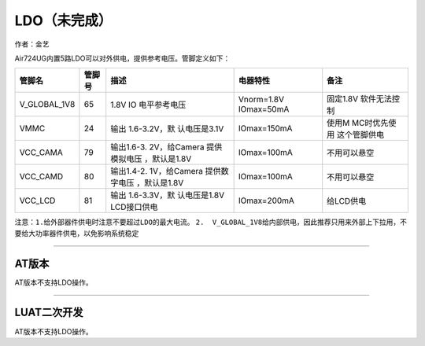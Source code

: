 LDO（未完成）
=============

作者：金艺

Air724UG内置5路LDO可以对外供电，提供参考电压。管脚定义如下：

+--------------+--------+--------------+--------------+--------------+
| 管脚名       | 管脚号 | 描述         | 电器特性     | 备注         |
+==============+========+==============+==============+==============+
| V_GLOBAL_1V8 | 65     | 1.8V         | Vnorm=1.8V   | 固定1.8V     |
|              |        | IO           | IOmax=50mA   | 软件无法控制 |
|              |        | 电平参考电压 |              |              |
+--------------+--------+--------------+--------------+--------------+
| VMMC         | 24     | 输出         | IOmax=150mA  | 使用M        |
|              |        | 1.6-3.2V，默 |              | MC时优先使用 |
|              |        | 认电压是3.1V |              | 这个管脚供电 |
+--------------+--------+--------------+--------------+--------------+
| VCC_CAMA     | 79     | 输出1.6-3.   | IOmax=100mA  | 不用可以悬空 |
|              |        | 2V，给Camera |              |              |
|              |        | 提供模拟电压 |              |              |
|              |        | ，默认是1.8V |              |              |
+--------------+--------+--------------+--------------+--------------+
| VCC_CAMD     | 80     | 输出1.4-2.   | IOmax=100mA  | 不用可以悬空 |
|              |        | 1V，给Camera |              |              |
|              |        | 提供数字电压 |              |              |
|              |        | ，默认是1.8V |              |              |
+--------------+--------+--------------+--------------+--------------+
| VCC_LCD      | 81     | 输出         | IOmax=200mA  | 给LCD供电    |
|              |        | 1.6-3.3V，默 |              |              |
|              |        | 认电压是1.8V |              |              |
|              |        | LCD接口供电  |              |              |
+--------------+--------+--------------+--------------+--------------+

``注意：1.给外部器件供电时注意不要超过LDO的最大电流。``
``2.  V_GLOBAL_1V8给内部供电，因此推荐只用来外部上下拉用，不要给大功率器件供电，以免影响系统稳定``

--------------

AT版本
~~~~~~

AT版本不支持LDO操作。

--------------

LUAT二次开发
~~~~~~~~~~~~

AT版本不支持LDO操作。
